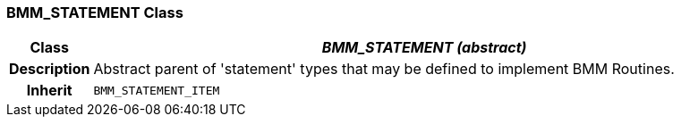 === BMM_STATEMENT Class

[cols="^1,3,5"]
|===
h|*Class*
2+^h|*_BMM_STATEMENT (abstract)_*

h|*Description*
2+a|Abstract parent of 'statement' types that may be defined to implement BMM Routines.

h|*Inherit*
2+|`BMM_STATEMENT_ITEM`

|===
